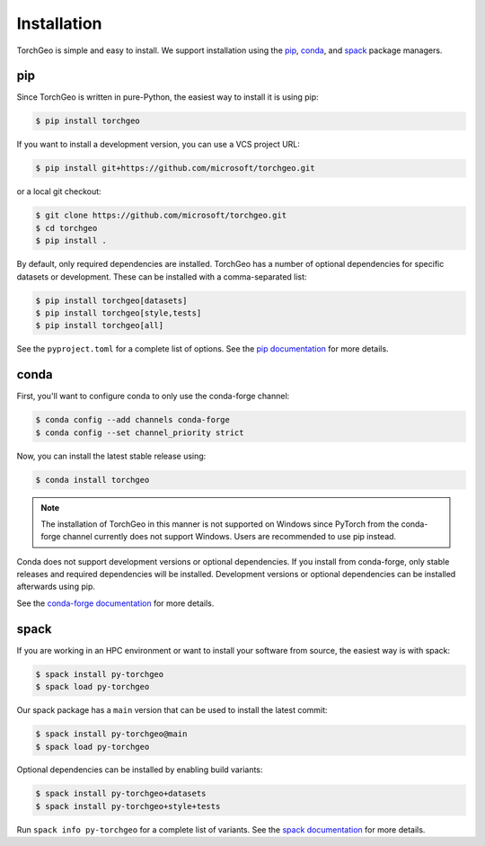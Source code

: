 Installation
============

TorchGeo is simple and easy to install. We support installation using the `pip <https://pip.pypa.io/>`_, `conda <https://docs.conda.io/>`_, and `spack <https://spack.io/>`_ package managers.

pip
---

Since TorchGeo is written in pure-Python, the easiest way to install it is using pip:

.. code-block:: console

   $ pip install torchgeo

If you want to install a development version, you can use a VCS project URL:

.. code-block:: console

   $ pip install git+https://github.com/microsoft/torchgeo.git

or a local git checkout:

.. code-block:: console

   $ git clone https://github.com/microsoft/torchgeo.git
   $ cd torchgeo
   $ pip install .

By default, only required dependencies are installed. TorchGeo has a number of optional dependencies for specific datasets or development. These can be installed with a comma-separated list:

.. code-block:: console

   $ pip install torchgeo[datasets]
   $ pip install torchgeo[style,tests]
   $ pip install torchgeo[all]

See the ``pyproject.toml`` for a complete list of options. See the `pip documentation <https://pip.pypa.io/>`_ for more details.

conda
-----

First, you'll want to configure conda to only use the conda-forge channel:

.. code-block:: console

   $ conda config --add channels conda-forge
   $ conda config --set channel_priority strict

Now, you can install the latest stable release using:

.. code-block:: console

   $ conda install torchgeo

.. note:: The installation of TorchGeo in this manner is not supported on Windows since PyTorch from the conda-forge channel currently does not support Windows. Users are recommended to use pip instead.

Conda does not support development versions or optional dependencies. If you install from conda-forge, only stable releases and required dependencies will be installed. Development versions or optional dependencies can be installed afterwards using pip.

See the `conda-forge documentation <https://conda-forge.org/>`_ for more details.

spack
-----

If you are working in an HPC environment or want to install your software from source, the easiest way is with spack:

.. code-block:: console

   $ spack install py-torchgeo
   $ spack load py-torchgeo

Our spack package has a ``main`` version that can be used to install the latest commit:

.. code-block:: console

   $ spack install py-torchgeo@main
   $ spack load py-torchgeo

Optional dependencies can be installed by enabling build variants:

.. code-block:: console

   $ spack install py-torchgeo+datasets
   $ spack install py-torchgeo+style+tests

Run ``spack info py-torchgeo`` for a complete list of variants. See the `spack documentation <https://spack.readthedocs.io/>`_ for more details.

